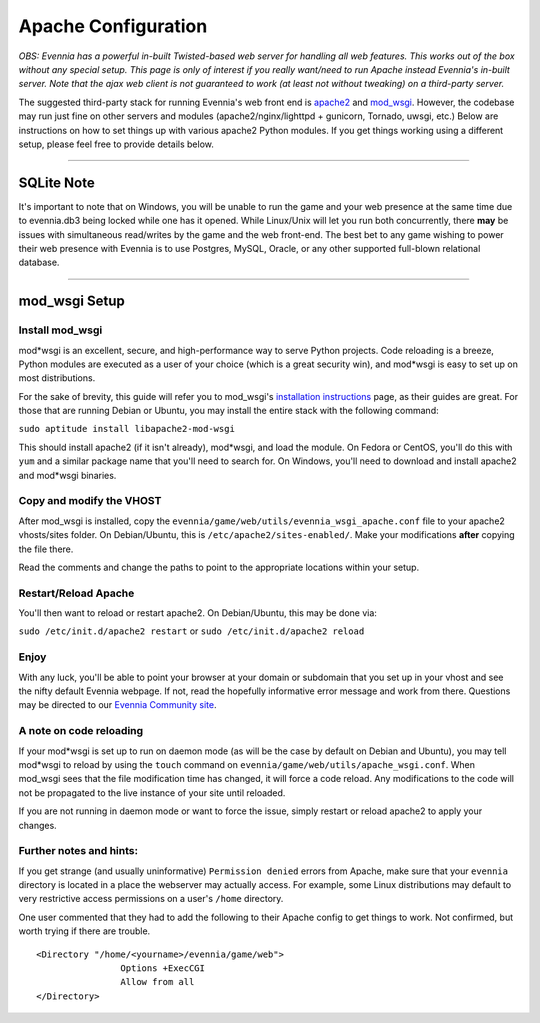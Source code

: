 Apache Configuration
====================

*OBS: Evennia has a powerful in-built Twisted-based web server for
handling all web features. This works out of the box without any special
setup. This page is only of interest if you really want/need to run
Apache instead Evennia's in-built server. Note that the ajax web client
is not guaranteed to work (at least not without tweaking) on a
third-party server.*

The suggested third-party stack for running Evennia's web front end is
`apache2 <http://httpd.apache.org/>`_ and
`mod\_wsgi <http://code.google.com/p/modwsgi/>`_. However, the codebase
may run just fine on other servers and modules (apache2/nginx/lighttpd +
gunicorn, Tornado, uwsgi, etc.) Below are instructions on how to set
things up with various apache2 Python modules. If you get things working
using a different setup, please feel free to provide details below.

--------------

SQLite Note
-----------

It's important to note that on Windows, you will be unable to run the
game and your web presence at the same time due to evennia.db3 being
locked while one has it opened. While Linux/Unix will let you run both
concurrently, there **may** be issues with simultaneous read/writes by
the game and the web front-end. The best bet to any game wishing to
power their web presence with Evennia is to use Postgres, MySQL, Oracle,
or any other supported full-blown relational database.

--------------

mod\_wsgi Setup
---------------

Install mod\_wsgi
~~~~~~~~~~~~~~~~~

mod*wsgi is an excellent, secure, and high-performance way to serve
Python projects. Code reloading is a breeze, Python modules are executed
as a user of your choice (which is a great security win), and mod*wsgi
is easy to set up on most distributions.

For the sake of brevity, this guide will refer you to mod\_wsgi's
`installation
instructions <http://code.google.com/p/modwsgi/wiki/InstallationInstructions>`_
page, as their guides are great. For those that are running Debian or
Ubuntu, you may install the entire stack with the following command:

``sudo aptitude install libapache2-mod-wsgi``

This should install apache2 (if it isn't already), mod*wsgi, and load
the module. On Fedora or CentOS, you'll do this with ``yum`` and a
similar package name that you'll need to search for. On Windows, you'll
need to download and install apache2 and mod*wsgi binaries.

Copy and modify the VHOST
~~~~~~~~~~~~~~~~~~~~~~~~~

After mod\_wsgi is installed, copy the
``evennia/game/web/utils/evennia_wsgi_apache.conf`` file to your apache2
vhosts/sites folder. On Debian/Ubuntu, this is
``/etc/apache2/sites-enabled/``. Make your modifications **after**
copying the file there.

Read the comments and change the paths to point to the appropriate
locations within your setup.

Restart/Reload Apache
~~~~~~~~~~~~~~~~~~~~~

You'll then want to reload or restart apache2. On Debian/Ubuntu, this
may be done via:

``sudo /etc/init.d/apache2 restart`` or
``sudo /etc/init.d/apache2 reload``

Enjoy
~~~~~

With any luck, you'll be able to point your browser at your domain or
subdomain that you set up in your vhost and see the nifty default
Evennia webpage. If not, read the hopefully informative error message
and work from there. Questions may be directed to our `Evennia Community
site <http://evennia.com>`_.

A note on code reloading
~~~~~~~~~~~~~~~~~~~~~~~~

If your mod*wsgi is set up to run on daemon mode (as will be the case by
default on Debian and Ubuntu), you may tell mod*wsgi to reload by using
the ``touch`` command on ``evennia/game/web/utils/apache_wsgi.conf``.
When mod\_wsgi sees that the file modification time has changed, it will
force a code reload. Any modifications to the code will not be
propagated to the live instance of your site until reloaded.

If you are not running in daemon mode or want to force the issue, simply
restart or reload apache2 to apply your changes.

Further notes and hints:
~~~~~~~~~~~~~~~~~~~~~~~~

If you get strange (and usually uninformative) ``Permission denied``
errors from Apache, make sure that your ``evennia`` directory is located
in a place the webserver may actually access. For example, some Linux
distributions may default to very restrictive access permissions on a
user's ``/home`` directory.

One user commented that they had to add the following to their Apache
config to get things to work. Not confirmed, but worth trying if there
are trouble.

::

    <Directory "/home/<yourname>/evennia/game/web">
                    Options +ExecCGI
                    Allow from all
    </Directory>

